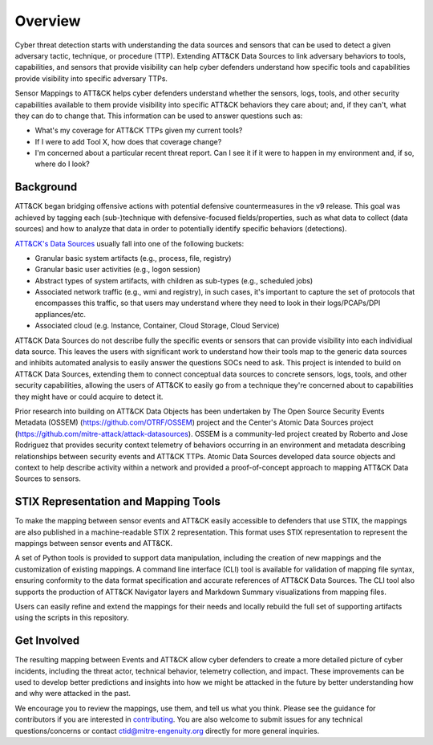 Overview
========

Cyber threat detection starts with understanding the data sources and sensors that can
be used to detect a given adversary tactic, technique, or procedure (TTP). Extending 
ATT&CK Data Sources to link adversary behaviors to tools, capabilities, and sensors that 
provide visibility can help cyber defenders understand how specific tools and capabilities 
provide visibility into specific adversary TTPs.

Sensor Mappings to ATT&CK helps cyber defenders understand whether the sensors, logs, tools, 
and other security capabilities available to them provide visibility into specific ATT&CK 
behaviors they care about; and, if they can't, what they can do to change that. This information 
can be used to answer questions such as:

- What's my coverage for ATT&CK TTPs given my current tools?
- If I were to add Tool X, how does that coverage change?
- I'm concerned about a particular recent threat report. Can I see it if it were to happen in my environment and, if so, where do I look?

Background
----------

ATT&CK began bridging offensive actions with potential defensive countermeasures in the v9 release. This 
goal was achieved by tagging each (sub-)technique with defensive-focused fields/properties, such as what 
data to collect (data sources) and how to analyze that data in order to potentially identify 
specific behaviors (detections).

`ATT&CK's Data Sources <http://attack.mitre.org/datasources/>`_ usually fall into one of the following buckets:

- Granular basic system artifacts (e.g., process, file, registry)
- Granular basic user activities (e.g., logon session)
- Abstract types of system artifacts, with children as sub-types (e.g., scheduled jobs)
- Associated network traffic (e.g., wmi and registry), in such cases, it's important to capture the set of 
  protocols that encompasses this traffic, so that users may understand where they need to look in their 
  logs/PCAPs/DPI appliances/etc.
- Associated cloud (e.g. Instance, Container, Cloud Storage, Cloud Service)

ATT&CK Data Sources do not describe fully the specific events or sensors that can provide 
visibility into each individiual data source. This leaves the users with significant work to 
understand how their tools map to the generic data sources and inhibits automated analysis to 
easily answer the questions SOCs need to ask. This project is intended to build on ATT&CK 
Data Sources, extending them to connect conceptual data sources to concrete sensors, logs, 
tools, and other security capabilities, allowing the users of ATT&CK to easily go from a 
technique they're concerned about to capabilities they might have or could acquire to detect it.

Prior research into building on ATT&CK Data Objects has been undertaken by The Open Source Security 
Events Metadata (OSSEM) (https://github.com/OTRF/OSSEM) project and the Center's Atomic Data Sources project (https://github.com/mitre-attack/attack-datasources). OSSEM is a 
community-led project created by Roberto and Jose Rodriguez that provides security context telemetry of 
behaviors occurring in an environment and metadata describing relationships between security events and 
ATT&CK TTPs. Atomic Data Sources developed data source objects and context to help describe activity 
within a network and provided a proof-of-concept approach to mapping ATT&CK Data Sources to sensors.

STIX Representation and Mapping Tools
-------------------------------------

To make the mapping between sensor events and ATT&CK easily accessible to defenders that
use STIX, the mappings are also published in a machine-readable STIX 2 representation.
This format uses STIX representation to represent the mappings between sensor events and
ATT&CK.

A set of Python tools is provided to support data manipulation, including the creation
of new mappings and the customization of existing mappings. A command line interface
(CLI) tool is available for validation of mapping file syntax, ensuring conformity to
the data format specification and accurate references of ATT&CK Data Sources. The CLI
tool also supports the production of ATT&CK Navigator layers and Markdown Summary
visualizations from mapping files.

Users can easily refine and extend the mappings for their needs and locally rebuild the
full set of supporting artifacts using the scripts in this repository.

Get Involved
------------

The resulting mapping between Events and ATT&CK allow cyber defenders to create a more 
detailed picture of cyber incidents, including the threat actor, technical behavior, 
telemetry collection, and impact. These improvements can be used to develop better 
predictions and insights into how we might be attacked in the future by better
understanding how and why were attacked in the past.

We encourage you to review the mappings, use them, and tell us what you think. Please
see the guidance for contributors if you are interested in `contributing
<https://github.com/center-for-threat-informed-defense/sensor-mappings-to-attack/blob/main/CONTRIBUTING.md>`_.
You are also welcome to submit issues for any technical questions/concerns or contact
`ctid@mitre-engenuity.org <mailto:ctid@mitre-engenuity.org>`_ directly for more general
inquiries.
